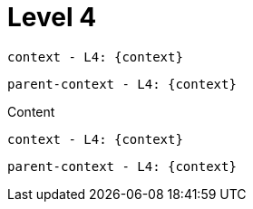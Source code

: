 :parent-context: {context}

= Level 4

`context - L4: {context}`

`parent-context - L4: {parent-context}`

Content

`context - L4: {context}`

`parent-context - L4: {parent-context}`

:context: {parent-context}